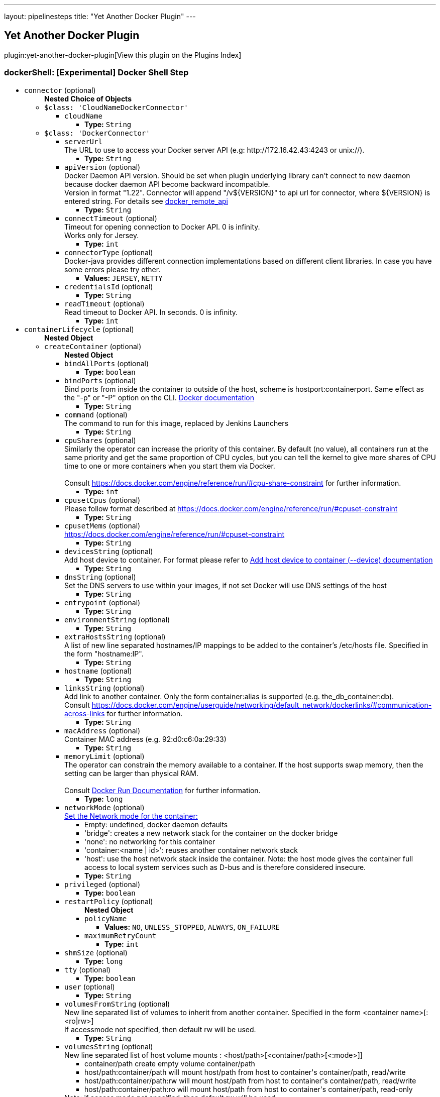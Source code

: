 ---
layout: pipelinesteps
title: "Yet Another Docker Plugin"
---

:notitle:
:description:
:author:
:email: jenkinsci-users@googlegroups.com
:sectanchors:
:toc: left

== Yet Another Docker Plugin

plugin:yet-another-docker-plugin[View this plugin on the Plugins Index]

=== +dockerShell+: [Experimental] Docker Shell Step
++++
<ul><li><code>connector</code> (optional)
<ul><b>Nested Choice of Objects</b>
<li><code>$class: 'CloudNameDockerConnector'</code></li>
<ul><li><code>cloudName</code>
<ul><li><b>Type:</b> <code>String</code></li></ul></li>
</ul><li><code>$class: 'DockerConnector'</code></li>
<ul><li><code>serverUrl</code>
<div><div>
  The URL to use to access your Docker server API (e.g: http://172.16.42.43:4243 or unix://). 
</div></div>

<ul><li><b>Type:</b> <code>String</code></li></ul></li>
<li><code>apiVersion</code> (optional)
<div><div>
  Docker Daemon API version. Should be set when plugin underlying library can't connect to new daemon because docker daemon API become backward incompatible.
 <br> Version in format "1.22". Connector will append "/v${VERSION}" to api url for connector, where ${VERSION} is entered string. For details see 
 <a href="https://docs.docker.com/reference/api/docker_remote_api/" rel="nofollow">docker_remote_api</a> 
</div></div>

<ul><li><b>Type:</b> <code>String</code></li></ul></li>
<li><code>connectTimeout</code> (optional)
<div><div>
  Timeout for opening connection to Docker API. 0 is infinity.
 <br> Works only for Jersey. 
</div></div>

<ul><li><b>Type:</b> <code>int</code></li></ul></li>
<li><code>connectorType</code> (optional)
<div>Docker-java provides different connection implementations based on different client libraries. In case you have some errors please try other.</div>

<ul><li><b>Values:</b> <code>JERSEY</code>, <code>NETTY</code></li></ul></li>
<li><code>credentialsId</code> (optional)
<ul><li><b>Type:</b> <code>String</code></li></ul></li>
<li><code>readTimeout</code> (optional)
<div><div>
  Read timeout to Docker API. In seconds. 0 is infinity. 
</div></div>

<ul><li><b>Type:</b> <code>int</code></li></ul></li>
</ul></ul></li>
<li><code>containerLifecycle</code> (optional)
<ul><b>Nested Object</b>
<li><code>createContainer</code> (optional)
<ul><b>Nested Object</b>
<li><code>bindAllPorts</code> (optional)
<ul><li><b>Type:</b> <code>boolean</code></li></ul></li>
<li><code>bindPorts</code> (optional)
<div><div>
  Bind ports from inside the container to outside of the host, scheme is hostport:containerport. Same effect as the "-p" or "-P" option on the CLI. 
 <a href="https://docs.docker.com/reference/run/#expose-incoming-ports" rel="nofollow">Docker documentation</a> 
</div></div>

<ul><li><b>Type:</b> <code>String</code></li></ul></li>
<li><code>command</code> (optional)
<div><div>
  The command to run for this image, replaced by Jenkins Launchers 
</div></div>

<ul><li><b>Type:</b> <code>String</code></li></ul></li>
<li><code>cpuShares</code> (optional)
<div>Similarly the operator can increase the priority of this container. By default (no value), all containers run at the same priority and get the same proportion of CPU cycles, but you can tell the kernel to give more shares of CPU time to one or more containers when you start them via Docker. 
<br>
<br>Consult 
<a href="https://docs.docker.com/engine/reference/run/#cpu-share-constraint" rel="nofollow">https://docs.docker.com/engine/reference/run/#cpu-share-constraint</a> for further information.</div>

<ul><li><b>Type:</b> <code>int</code></li></ul></li>
<li><code>cpusetCpus</code> (optional)
<div>Please follow format described at 
<a href="https://docs.docker.com/engine/reference/run/#cpuset-constraint" rel="nofollow">https://docs.docker.com/engine/reference/run/#cpuset-constraint</a></div>

<ul><li><b>Type:</b> <code>String</code></li></ul></li>
<li><code>cpusetMems</code> (optional)
<div><a href="https://docs.docker.com/engine/reference/run/#cpuset-constraint" rel="nofollow">https://docs.docker.com/engine/reference/run/#cpuset-constraint</a></div>

<ul><li><b>Type:</b> <code>String</code></li></ul></li>
<li><code>devicesString</code> (optional)
<div>Add host device to container. For format please refer to 
<a href="https://docs.docker.com/engine/reference/commandline/run/#add-host-device-to-container-device" rel="nofollow">Add host device to container (--device) documentation</a></div>

<ul><li><b>Type:</b> <code>String</code></li></ul></li>
<li><code>dnsString</code> (optional)
<div><div>
  Set the DNS servers to use within your images, if not set Docker will use DNS settings of the host 
</div></div>

<ul><li><b>Type:</b> <code>String</code></li></ul></li>
<li><code>entrypoint</code> (optional)
<ul><li><b>Type:</b> <code>String</code></li></ul></li>
<li><code>environmentString</code> (optional)
<ul><li><b>Type:</b> <code>String</code></li></ul></li>
<li><code>extraHostsString</code> (optional)
<div><div>
  A list of new line separated hostnames/IP mappings to be added to the container’s /etc/hosts file. Specified in the form "hostname:IP". 
</div></div>

<ul><li><b>Type:</b> <code>String</code></li></ul></li>
<li><code>hostname</code> (optional)
<ul><li><b>Type:</b> <code>String</code></li></ul></li>
<li><code>linksString</code> (optional)
<div>Add link to another container. Only the form container:alias is supported (e.g. the_db_container:db). 
<br> Consult 
<a href="https://docs.docker.com/engine/userguide/networking/default_network/dockerlinks/#communication-across-links" rel="nofollow">https://docs.docker.com/engine/userguide/networking/default_network/dockerlinks/#communication-across-links</a> for further information.</div>

<ul><li><b>Type:</b> <code>String</code></li></ul></li>
<li><code>macAddress</code> (optional)
<div><div>
  Container MAC address (e.g. 92:d0:c6:0a:29:33) 
</div></div>

<ul><li><b>Type:</b> <code>String</code></li></ul></li>
<li><code>memoryLimit</code> (optional)
<div><div>
  The operator can constrain the memory available to a container. If the host supports swap memory, then the setting can be larger than physical RAM. 
 <br>
 <br> Consult 
 <a href="https://docs.docker.com/reference/run/" rel="nofollow">Docker Run Documentation</a> for further information. 
</div></div>

<ul><li><b>Type:</b> <code>long</code></li></ul></li>
<li><code>networkMode</code> (optional)
<div><a href="https://docs.docker.com/engine/reference/run/#network-settings" rel="nofollow">Set the Network mode for the container:</a> 
<ul> 
 <li>Empty: undefined, docker daemon defaults</li> 
 <li>'bridge': creates a new network stack for the container on the docker bridge</li> 
 <li>'none': no networking for this container</li> 
 <li>'container:&lt;name | id&gt;': reuses another container network stack </li> 
 <li>'host': use the host network stack inside the container. Note: the host mode gives the container full access to local system services such as D-bus and is therefore considered insecure. </li> 
</ul></div>

<ul><li><b>Type:</b> <code>String</code></li></ul></li>
<li><code>privileged</code> (optional)
<ul><li><b>Type:</b> <code>boolean</code></li></ul></li>
<li><code>restartPolicy</code> (optional)
<ul><b>Nested Object</b>
<li><code>policyName</code>
<ul><li><b>Values:</b> <code>NO</code>, <code>UNLESS_STOPPED</code>, <code>ALWAYS</code>, <code>ON_FAILURE</code></li></ul></li>
<li><code>maximumRetryCount</code>
<ul><li><b>Type:</b> <code>int</code></li></ul></li>
</ul></li>
<li><code>shmSize</code> (optional)
<ul><li><b>Type:</b> <code>long</code></li></ul></li>
<li><code>tty</code> (optional)
<ul><li><b>Type:</b> <code>boolean</code></li></ul></li>
<li><code>user</code> (optional)
<ul><li><b>Type:</b> <code>String</code></li></ul></li>
<li><code>volumesFromString</code> (optional)
<div><div>
  New line separated list of volumes to inherit from another container. Specified in the form &lt;container name&gt;[:&lt;ro|rw&gt;] 
 <br> If accessmode not specified, then default rw will be used. 
</div></div>

<ul><li><b>Type:</b> <code>String</code></li></ul></li>
<li><code>volumesString</code> (optional)
<div><div>
  New line separated list of host volume mounts : &lt;host/path&gt;[&lt;container/path&gt;[&lt;:mode&gt;]] 
 <ul> 
  <li>container/path create empty volume container/path</li> 
  <li>host/path:container/path will mount host/path from host to container's container/path, read/write</li> 
  <li>host/path:container/path:rw will mount host/path from host to container's container/path, read/write</li> 
  <li>host/path:container/path:ro will mount host/path from host to container's container/path, read-only</li> 
 </ul> Note: if access mode not specified, then default rw will be used. 
</div></div>

<ul><li><b>Type:</b> <code>String</code></li></ul></li>
<li><code>workdir</code> (optional)
<ul><li><b>Type:</b> <code>String</code></li></ul></li>
</ul></li>
<li><code>image</code> (optional)
<div><div>
  The hash or tagged name of the image that you wish docker to run (e.g "docker run -i -t  /bin/bash") 
</div></div>

<ul><li><b>Type:</b> <code>String</code></li></ul></li>
<li><code>pullImage</code> (optional)
<ul><b>Nested Object</b>
<li><code>credentialsId</code> (optional)
<div>Credentials for pulling docker image. Supported only "Docker Registry Auth" type.</div>

<ul><li><b>Type:</b> <code>String</code></li></ul></li>
<li><code>pullStrategy</code> (optional)
<ul><li><b>Values:</b> <code>PULL_ALWAYS</code>, <code>PULL_ONCE</code>, <code>PULL_LATEST</code>, <code>PULL_NEVER</code></li></ul></li>
<li><code>registriesCreds</code> (optional)
<ul><b>Array/List</b><br/>
<b>Nested Object</b>
<li><code>registryAddr</code>
<ul><li><b>Type:</b> <code>String</code></li></ul></li>
<li><code>credentialsId</code>
<ul><li><b>Type:</b> <code>String</code></li></ul></li>
</ul></li>
</ul></li>
<li><code>removeContainer</code> (optional)
<ul><b>Nested Object</b>
<li><code>force</code> (optional)
<div><div>
  Force the removal of a running container (uses SIGKILL) 
</div></div>

<ul><li><b>Type:</b> <code>boolean</code></li></ul></li>
<li><code>removeVolumes</code> (optional)
<div><div>
  Remove the volumes associated with the container 
</div></div>

<ul><li><b>Type:</b> <code>boolean</code></li></ul></li>
</ul></li>
<li><code>stopContainer</code> (optional)
<ul><b>Nested Object</b>
<li><code>timeout</code> (optional)
<div><div>
  Sending SIGTERM and then SIGKILL after a grace period 
</div></div>

<ul><li><b>Type:</b> <code>int</code></li></ul></li>
</ul></li>
</ul></li>
<li><code>executorScript</code> (optional)
<ul><li><b>Type:</b> <code>String</code></li></ul></li>
<li><code>shellScript</code> (optional)
<ul><li><b>Type:</b> <code>String</code></li></ul></li>
</ul>


++++
